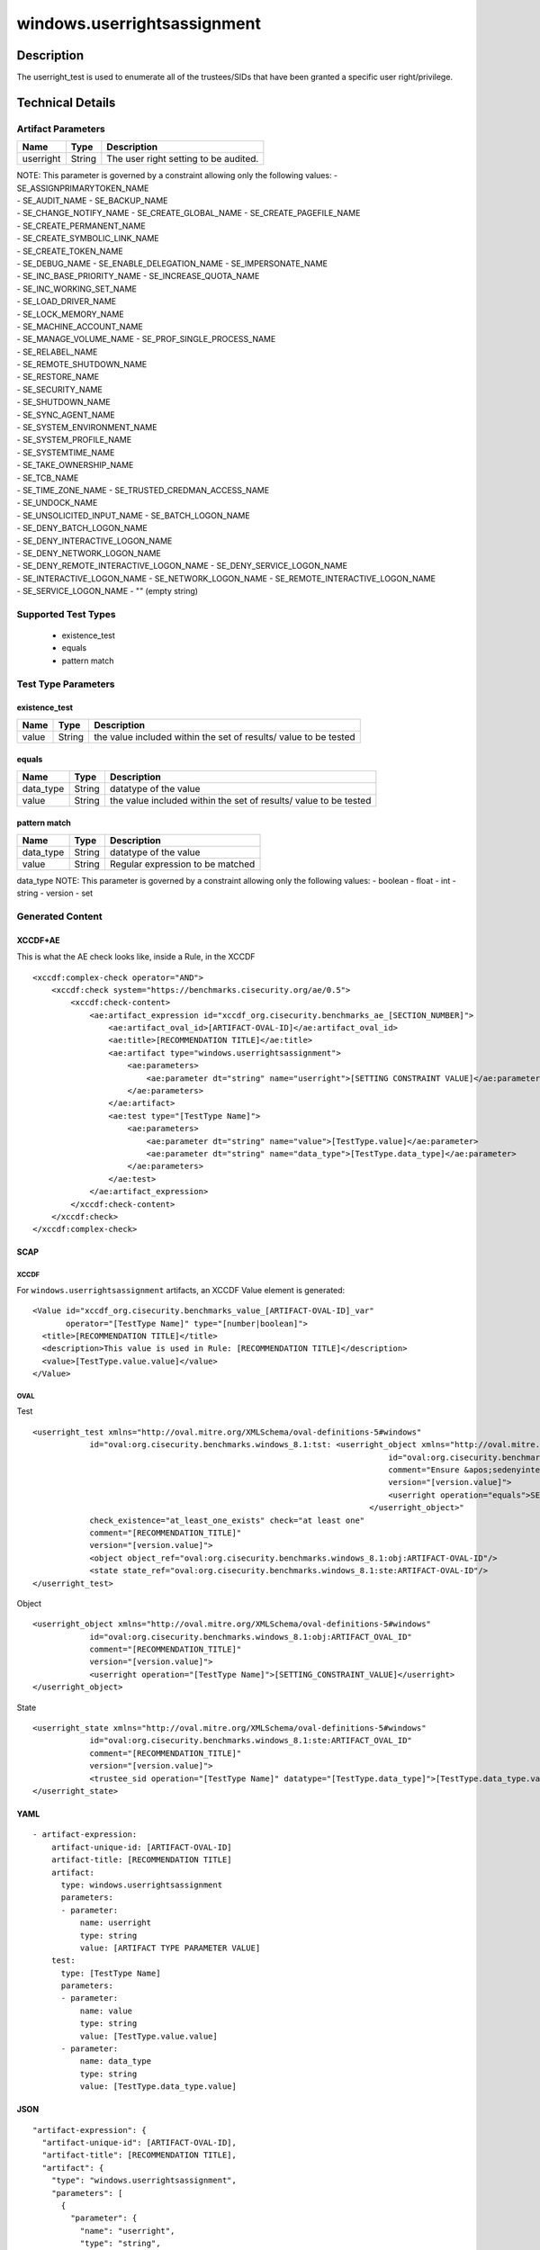 windows.userrightsassignment
============================

Description
-----------

The userright_test is used to enumerate all of the trustees/SIDs that
have been granted a specific user right/privilege.

Technical Details
-----------------

Artifact Parameters
~~~~~~~~~~~~~~~~~~~

========= ====== =====================================
Name      Type   Description
========= ====== =====================================
userright String The user right setting to be audited.
========= ====== =====================================

| NOTE: This parameter is governed by a constraint allowing only the
  following values: - SE_ASSIGNPRIMARYTOKEN_NAME
| - SE_AUDIT_NAME - SE_BACKUP_NAME
| - SE_CHANGE_NOTIFY_NAME - SE_CREATE_GLOBAL_NAME -
  SE_CREATE_PAGEFILE_NAME
| - SE_CREATE_PERMANENT_NAME
| - SE_CREATE_SYMBOLIC_LINK_NAME
| - SE_CREATE_TOKEN_NAME
| - SE_DEBUG_NAME - SE_ENABLE_DELEGATION_NAME - SE_IMPERSONATE_NAME
| - SE_INC_BASE_PRIORITY_NAME - SE_INCREASE_QUOTA_NAME
| - SE_INC_WORKING_SET_NAME
| - SE_LOAD_DRIVER_NAME
| - SE_LOCK_MEMORY_NAME
| - SE_MACHINE_ACCOUNT_NAME
| - SE_MANAGE_VOLUME_NAME - SE_PROF_SINGLE_PROCESS_NAME
| - SE_RELABEL_NAME
| - SE_REMOTE_SHUTDOWN_NAME
| - SE_RESTORE_NAME
| - SE_SECURITY_NAME
| - SE_SHUTDOWN_NAME
| - SE_SYNC_AGENT_NAME
| - SE_SYSTEM_ENVIRONMENT_NAME
| - SE_SYSTEM_PROFILE_NAME
| - SE_SYSTEMTIME_NAME
| - SE_TAKE_OWNERSHIP_NAME
| - SE_TCB_NAME
| - SE_TIME_ZONE_NAME - SE_TRUSTED_CREDMAN_ACCESS_NAME
| - SE_UNDOCK_NAME
| - SE_UNSOLICITED_INPUT_NAME - SE_BATCH_LOGON_NAME
| - SE_DENY_BATCH_LOGON_NAME
| - SE_DENY_INTERACTIVE_LOGON_NAME
| - SE_DENY_NETWORK_LOGON_NAME
| - SE_DENY_REMOTE_INTERACTIVE_LOGON_NAME - SE_DENY_SERVICE_LOGON_NAME
| - SE_INTERACTIVE_LOGON_NAME - SE_NETWORK_LOGON_NAME -
  SE_REMOTE_INTERACTIVE_LOGON_NAME
| - SE_SERVICE_LOGON_NAME - "" (empty string)

Supported Test Types
~~~~~~~~~~~~~~~~~~~~

  - existence_test
  - equals
  - pattern match

Test Type Parameters
~~~~~~~~~~~~~~~~~~~~

existence_test
^^^^^^^^^^^^^^

+-------------------------------------+-------------+------------------+
| Name                                | Type        | Description      |
+=====================================+=============+==================+
| value                               | String      | the value        |
|                                     |             | included within  |
|                                     |             | the set of       |
|                                     |             | results/ value   |
|                                     |             | to be tested     |
+-------------------------------------+-------------+------------------+

equals
^^^^^^

+-------------------------------------+-------------+------------------+
| Name                                | Type        | Description      |
+=====================================+=============+==================+
| data_type                           | String      | datatype of the  |
|                                     |             | value            |
+-------------------------------------+-------------+------------------+
| value                               | String      | the value        |
|                                     |             | included within  |
|                                     |             | the set of       |
|                                     |             | results/ value   |
|                                     |             | to be tested     |
+-------------------------------------+-------------+------------------+

pattern match
^^^^^^^^^^^^^

========= ====== ================================
Name      Type   Description
========= ====== ================================
data_type String datatype of the value
value     String Regular expression to be matched
========= ====== ================================

data_type NOTE: This parameter is governed by a constraint allowing only
the following values: - boolean - float - int - string - version - set

Generated Content
~~~~~~~~~~~~~~~~~

XCCDF+AE
^^^^^^^^

This is what the AE check looks like, inside a Rule, in the XCCDF

::

   <xccdf:complex-check operator="AND">
       <xccdf:check system="https://benchmarks.cisecurity.org/ae/0.5">
           <xccdf:check-content>
               <ae:artifact_expression id="xccdf_org.cisecurity.benchmarks_ae_[SECTION_NUMBER]">
                   <ae:artifact_oval_id>[ARTIFACT-OVAL-ID]</ae:artifact_oval_id>
                   <ae:title>[RECOMMENDATION TITLE]</ae:title>
                   <ae:artifact type="windows.userrightsassignment">
                       <ae:parameters>
                           <ae:parameter dt="string" name="userright">[SETTING CONSTRAINT VALUE]</ae:parameter>
                       </ae:parameters>
                   </ae:artifact>
                   <ae:test type="[TestType Name]">
                       <ae:parameters>
                           <ae:parameter dt="string" name="value">[TestType.value]</ae:parameter>
                           <ae:parameter dt="string" name="data_type">[TestType.data_type]</ae:parameter>
                       </ae:parameters>
                   </ae:test>
               </ae:artifact_expression>
           </xccdf:check-content>
       </xccdf:check>
   </xccdf:complex-check>

SCAP
^^^^

XCCDF
'''''

For ``windows.userrightsassignment`` artifacts, an XCCDF Value element
is generated:

::

   <Value id="xccdf_org.cisecurity.benchmarks_value_[ARTIFACT-OVAL-ID]_var" 
          operator="[TestType Name]" type="[number|boolean]">
     <title>[RECOMMENDATION TITLE]</title>
     <description>This value is used in Rule: [RECOMMENDATION TITLE]</description>
     <value>[TestType.value.value]</value>
   </Value>

OVAL
''''

Test

::

   <userright_test xmlns="http://oval.mitre.org/XMLSchema/oval-definitions-5#windows"
               id="oval:org.cisecurity.benchmarks.windows_8.1:tst: <userright_object xmlns="http://oval.mitre.org/XMLSchema/oval-definitions-5#windows"
                                                                              id="oval:org.cisecurity.benchmarks.windows_8.1:obj:73694"
                                                                              comment="Ensure &apos;sedenyinteractivelogonright&apos; is set to &apos;Guests&apos;"
                                                                              version="[version.value]">
                                                                              <userright operation="equals">SE_DENY_INTERACTIVE_LOGON_NAME</userright>
                                                                          </userright_object>"
               check_existence="at_least_one_exists" check="at least one"
               comment="[RECOMMENDATION_TITLE]"
               version="[version.value]">
               <object object_ref="oval:org.cisecurity.benchmarks.windows_8.1:obj:ARTIFACT-OVAL-ID"/>
               <state state_ref="oval:org.cisecurity.benchmarks.windows_8.1:ste:ARTIFACT-OVAL-ID"/>
   </userright_test>

Object

::

   <userright_object xmlns="http://oval.mitre.org/XMLSchema/oval-definitions-5#windows"
               id="oval:org.cisecurity.benchmarks.windows_8.1:obj:ARTIFACT_OVAL_ID"
               comment="[RECOMMENDATION_TITLE]"
               version="[version.value]">
               <userright operation="[TestType Name]">[SETTING_CONSTRAINT_VALUE]</userright>
   </userright_object>

State

::

   <userright_state xmlns="http://oval.mitre.org/XMLSchema/oval-definitions-5#windows"
               id="oval:org.cisecurity.benchmarks.windows_8.1:ste:ARTIFACT_OVAL_ID"
               comment="[RECOMMENDATION_TITLE]"
               version="[version.value]">
               <trustee_sid operation="[TestType Name]" datatype="[TestType.data_type]">[TestType.data_type.value]</trustee_sid>
   </userright_state>

YAML
^^^^

::

   - artifact-expression:
       artifact-unique-id: [ARTIFACT-OVAL-ID]
       artifact-title: [RECOMMENDATION TITLE]
       artifact:
         type: windows.userrightsassignment
         parameters:
         - parameter: 
             name: userright
             type: string
             value: [ARTIFACT TYPE PARAMETER VALUE]
       test:
         type: [TestType Name]
         parameters:
         - parameter:
             name: value
             type: string
             value: [TestType.value.value]
         - parameter: 
             name: data_type
             type: string
             value: [TestType.data_type.value]

JSON
^^^^

::

   "artifact-expression": {
     "artifact-unique-id": [ARTIFACT-OVAL-ID],
     "artifact-title": [RECOMMENDATION TITLE],
     "artifact": {
       "type": "windows.userrightsassignment",
       "parameters": [
         {
           "parameter": {
             "name": "userright",
             "type": "string",
             "value": [ARTIFACT TYPE PARAMETER VALUE]
           }
         }
       ]
     },
     "test": {
       "type": [TestType Name],
       "parameters": [
         {
           "parameter": {
             "name": "value",
             "type": "string",
             "value": [TestType.value.value]
           }
         },
         {
           "parameter": {
             "name": "data_type",
             "type": "string",
             "value": [TestType.data_type.value]
           }
         }
       ]
     }
   }
